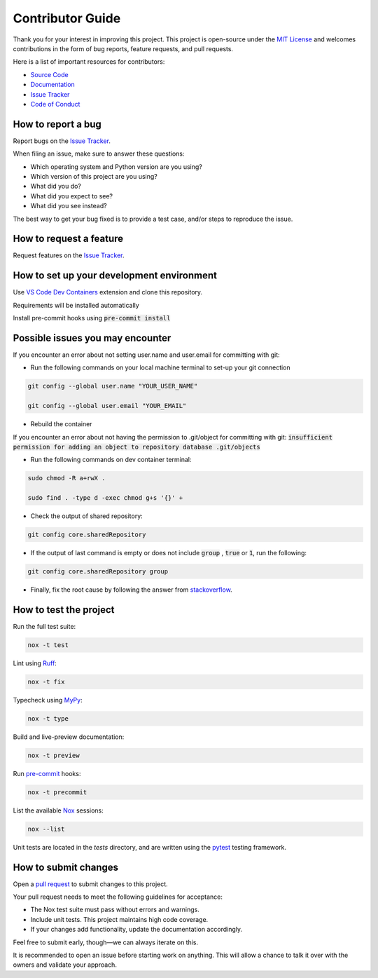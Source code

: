 =================
Contributor Guide
=================

Thank you for your interest in improving this project.
This project is open-source under the `MIT License`_ and
welcomes contributions in the form of bug reports, feature requests, and pull requests.

Here is a list of important resources for contributors:

* `Source Code`_
* Documentation_
* `Issue Tracker`_
* `Code of Conduct`_

How to report a bug
-------------------

Report bugs on the `Issue Tracker`_.

When filing an issue, make sure to answer these questions:

- Which operating system and Python version are you using?
- Which version of this project are you using?
- What did you do?
- What did you expect to see?
- What did you see instead?

The best way to get your bug fixed is to provide a test case,
and/or steps to reproduce the issue.

How to request a feature
------------------------

Request features on the `Issue Tracker`_.

How to set up your development environment
------------------------------------------

Use `VS Code`_ `Dev Containers`_ extension and clone this repository.

Requirements will be installed automatically

Install pre-commit hooks using :code:`pre-commit install`

Possible issues you may encounter
---------------------------------

If you encounter an error about not setting user.name and user.email for committing with git:

* Run the following commands on your local machine terminal to set-up your git connection

.. code-block:: sh

    git config --global user.name "YOUR_USER_NAME"

    git config --global user.email "YOUR_EMAIL"


* Rebuild the container

If you encounter an error about not having the permission to .git/object for committing with git:
:code:`insufficient permission for adding an object to repository database .git/objects`

* Run the following commands on dev container terminal:

.. code-block:: sh

    sudo chmod -R a+rwX .

    sudo find . -type d -exec chmod g+s '{}' +

* Check the output of shared repository:

.. code-block:: sh

    git config core.sharedRepository

* If the output of last command is empty or does not include :code:`group` , :code:`true` or :code:`1`, run the following:

.. code-block:: sh

    git config core.sharedRepository group

* Finally, fix the root cause by following the answer from stackoverflow_.

How to test the project
-----------------------

Run the full test suite:

.. code-block:: sh

    nox -t test

Lint using Ruff_:

.. code-block:: sh

    nox -t fix

Typecheck using MyPy_:

.. code-block:: sh

    nox -t type

Build and live-preview documentation:

.. code-block:: sh

    nox -t preview

Run pre-commit_ hooks:

.. code-block:: sh

    nox -t precommit

List the available Nox_ sessions:

.. code-block:: sh

    nox --list

Unit tests are located in the *tests* directory,
and are written using the pytest_ testing framework.

How to submit changes
---------------------

Open a `pull request`_ to submit changes to this project.

Your pull request needs to meet the following guidelines for acceptance:

- The Nox test suite must pass without errors and warnings.
- Include unit tests. This project maintains high code coverage.
- If your changes add functionality, update the documentation accordingly.

Feel free to submit early, though—we can always iterate on this.

It is recommended to open an issue before starting work on anything.
This will allow a chance to talk it over with the owners and validate your approach.

..
    Links
.. _Source Code: https://github.com/MohsenHNSJ/unofficial_tabdeal_api
.. _Issue Tracker: https://github.com/MohsenHNSJ/unofficial_tabdeal_api/issues
.. _Poetry: https://python-poetry.org/
.. _Nox: https://nox.thea.codes/en/stable/index.html
.. _stackoverflow: https://stackoverflow.com/a/6448326
.. _pytest: https://docs.pytest.org/en/stable/
.. _CodSpeed: https://codspeed.io/MohsenHNSJ/unofficial_tabdeal_api
.. _VS Code: https://code.visualstudio.com/
.. _Dev Containers : https://containers.dev/
.. _Ruff: https://docs.astral.sh/ruff/
.. _MyPy: https://www.mypy-lang.org/
.. _pre-commit: https://pre-commit.com/
.. _pull request: https://github.com/MohsenHNSJ/unofficial_tabdeal_api/pulls

..
    Ignore-in-readthedocs
.. _Documentation: https://unofficial-tabdeal-api.readthedocs.io/en/latest/index.html
.. _MIT License: https://github.com/MohsenHNSJ/unofficial_tabdeal_api/blob/main/LICENSE
.. _Code of Conduct: https://github.com/MohsenHNSJ/unofficial_tabdeal_api/blob/main/CODE_OF_CONDUCT.rst
